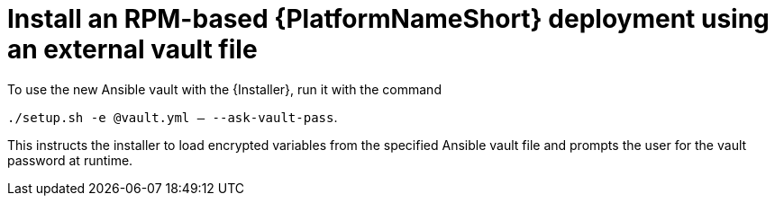 [id="ref-install-rpm-deployment"]

= Install an RPM-based {PlatformNameShort} deployment using an external vault file

To use the new Ansible vault with the {Installer}, run it with the command 

`./setup.sh -e @vault.yml -- --ask-vault-pass`.

This instructs the installer to load encrypted variables from the specified Ansible vault file and prompts the user for the vault password at runtime.

